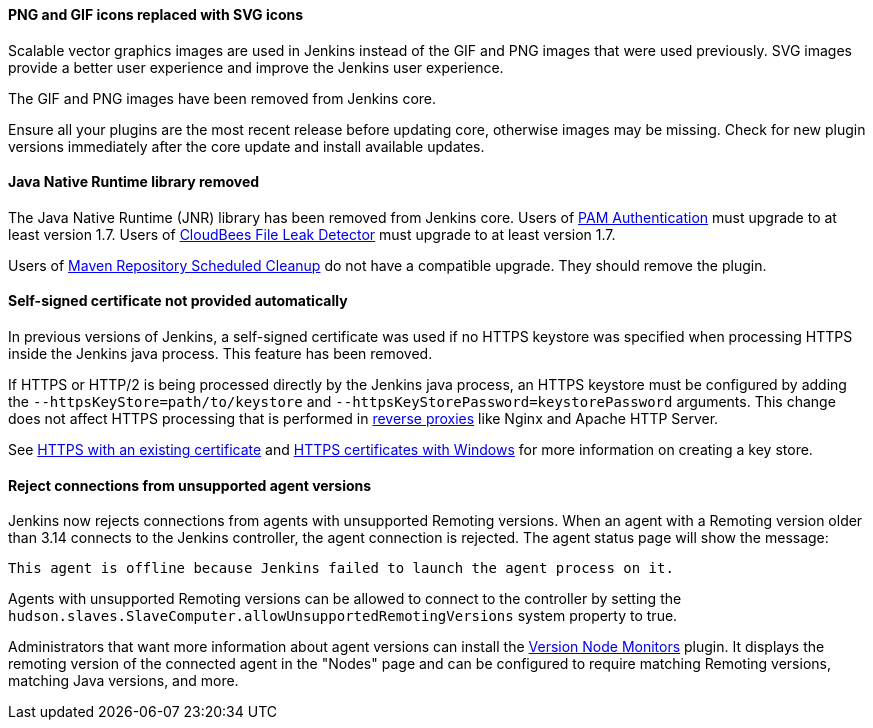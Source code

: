==== PNG and GIF icons replaced with SVG icons

Scalable vector graphics images are used in Jenkins instead of the GIF and PNG images that were used previously.
SVG images provide a better user experience and improve the Jenkins user experience.

The GIF and PNG images have been removed from Jenkins core.

Ensure all your plugins are the most recent release before updating core, otherwise images may be missing.
Check for new plugin versions immediately after the core update and install available updates.

==== Java Native Runtime library removed

The Java Native Runtime (JNR) library has been removed from Jenkins core.
Users of https://plugins.jenkins.io/pam-auth/[PAM Authentication] must upgrade to at least version 1.7.
Users of https://plugins.jenkins.io/file-leak-detector/[CloudBees File Leak Detector] must upgrade to at least version 1.7.

Users of https://plugins.jenkins.io/maven-repo-cleaner/[Maven Repository Scheduled Cleanup] do not have a compatible upgrade.
They should remove the plugin.

==== Self-signed certificate not provided automatically

In previous versions of Jenkins, a self-signed certificate was used if no HTTPS keystore was specified when processing HTTPS inside the Jenkins java process.
This feature has been removed.

If HTTPS or HTTP/2 is being processed directly by the Jenkins java process, an HTTPS keystore must be configured by adding the `--httpsKeyStore=path/to/keystore` and `--httpsKeyStorePassword=keystorePassword` arguments.
This change does not affect HTTPS processing that is performed in link:/doc/book/system-administration/reverse-proxy-configuration-with-jenkins/[reverse proxies] like Nginx and Apache HTTP Server.

See link:/doc/book/installing/initial-settings/#https-with-an-existing-certificate[HTTPS with an existing certificate] and link:/doc/book/installing/initial-settings/#https-certificates-with-windows[HTTPS certificates with Windows] for more information on creating a key store.

==== Reject connections from unsupported agent versions

Jenkins now rejects connections from agents with unsupported Remoting versions.
When an agent with a Remoting version older than 3.14 connects to the Jenkins controller, the agent connection is rejected.
The agent status page will show the message:

[source]
----
This agent is offline because Jenkins failed to launch the agent process on it.
----

Agents with unsupported Remoting versions can be allowed to connect to the controller by setting the `hudson.slaves.SlaveComputer.allowUnsupportedRemotingVersions` system property to true.

Administrators that want more information about agent versions can install the link:https://plugins.jenkins.io/versioncolumn/[Version Node Monitors] plugin.
It displays the remoting version of the connected agent in the "Nodes" page and can be configured to require matching Remoting versions, matching Java versions, and more.
